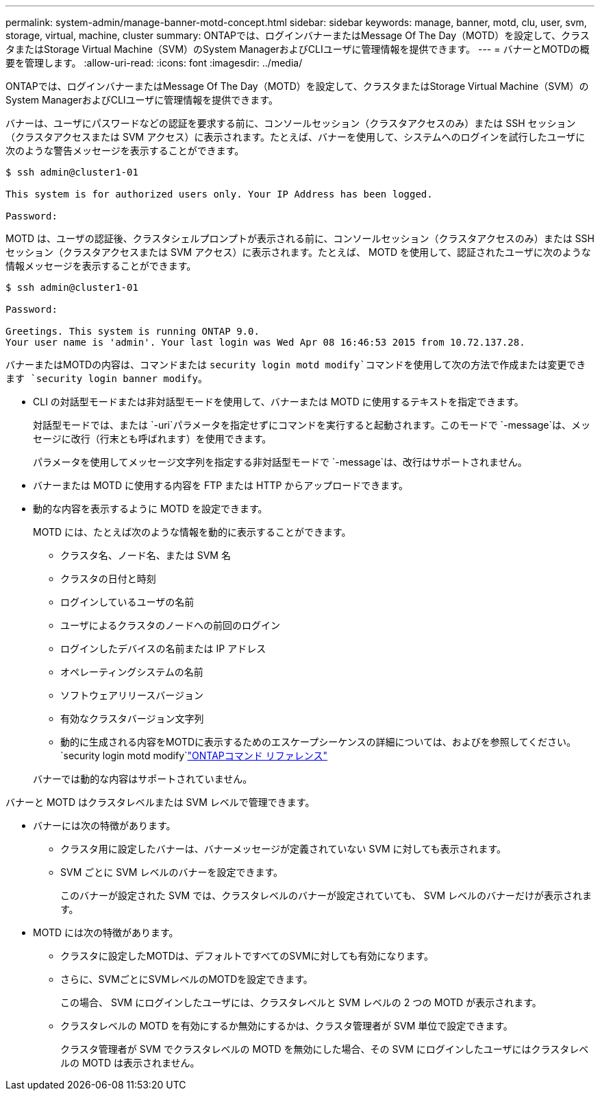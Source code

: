 ---
permalink: system-admin/manage-banner-motd-concept.html 
sidebar: sidebar 
keywords: manage, banner, motd, clu, user, svm, storage, virtual, machine, cluster 
summary: ONTAPでは、ログインバナーまたはMessage Of The Day（MOTD）を設定して、クラスタまたはStorage Virtual Machine（SVM）のSystem ManagerおよびCLIユーザに管理情報を提供できます。 
---
= バナーとMOTDの概要を管理します。
:allow-uri-read: 
:icons: font
:imagesdir: ../media/


[role="lead"]
ONTAPでは、ログインバナーまたはMessage Of The Day（MOTD）を設定して、クラスタまたはStorage Virtual Machine（SVM）のSystem ManagerおよびCLIユーザに管理情報を提供できます。

バナーは、ユーザにパスワードなどの認証を要求する前に、コンソールセッション（クラスタアクセスのみ）または SSH セッション（クラスタアクセスまたは SVM アクセス）に表示されます。たとえば、バナーを使用して、システムへのログインを試行したユーザに次のような警告メッセージを表示することができます。

[listing]
----
$ ssh admin@cluster1-01

This system is for authorized users only. Your IP Address has been logged.

Password:

----
MOTD は、ユーザの認証後、クラスタシェルプロンプトが表示される前に、コンソールセッション（クラスタアクセスのみ）または SSH セッション（クラスタアクセスまたは SVM アクセス）に表示されます。たとえば、 MOTD を使用して、認証されたユーザに次のような情報メッセージを表示することができます。

[listing]
----
$ ssh admin@cluster1-01

Password:

Greetings. This system is running ONTAP 9.0.
Your user name is 'admin'. Your last login was Wed Apr 08 16:46:53 2015 from 10.72.137.28.

----
バナーまたはMOTDの内容は、コマンドまたは `security login motd modify`コマンドを使用して次の方法で作成または変更できます `security login banner modify`。

* CLI の対話型モードまたは非対話型モードを使用して、バナーまたは MOTD に使用するテキストを指定できます。
+
対話型モードでは、または `-uri`パラメータを指定せずにコマンドを実行すると起動されます。このモードで `-message`は、メッセージに改行（行末とも呼ばれます）を使用できます。

+
パラメータを使用してメッセージ文字列を指定する非対話型モードで `-message`は、改行はサポートされません。

* バナーまたは MOTD に使用する内容を FTP または HTTP からアップロードできます。
* 動的な内容を表示するように MOTD を設定できます。
+
MOTD には、たとえば次のような情報を動的に表示することができます。

+
** クラスタ名、ノード名、または SVM 名
** クラスタの日付と時刻
** ログインしているユーザの名前
** ユーザによるクラスタのノードへの前回のログイン
** ログインしたデバイスの名前または IP アドレス
** オペレーティングシステムの名前
** ソフトウェアリリースバージョン
** 有効なクラスタバージョン文字列
** 動的に生成される内容をMOTDに表示するためのエスケープシーケンスの詳細については、およびを参照してください。 `security login motd modify`link:https://docs.netapp.com/us-en/ontap-cli/security-login-motd-modify.html["ONTAPコマンド リファレンス"^]


+
バナーでは動的な内容はサポートされていません。



バナーと MOTD はクラスタレベルまたは SVM レベルで管理できます。

* バナーには次の特徴があります。
+
** クラスタ用に設定したバナーは、バナーメッセージが定義されていない SVM に対しても表示されます。
** SVM ごとに SVM レベルのバナーを設定できます。
+
このバナーが設定された SVM では、クラスタレベルのバナーが設定されていても、 SVM レベルのバナーだけが表示されます。



* MOTD には次の特徴があります。
+
** クラスタに設定したMOTDは、デフォルトですべてのSVMに対しても有効になります。
** さらに、SVMごとにSVMレベルのMOTDを設定できます。
+
この場合、 SVM にログインしたユーザには、クラスタレベルと SVM レベルの 2 つの MOTD が表示されます。

** クラスタレベルの MOTD を有効にするか無効にするかは、クラスタ管理者が SVM 単位で設定できます。
+
クラスタ管理者が SVM でクラスタレベルの MOTD を無効にした場合、その SVM にログインしたユーザにはクラスタレベルの MOTD は表示されません。





